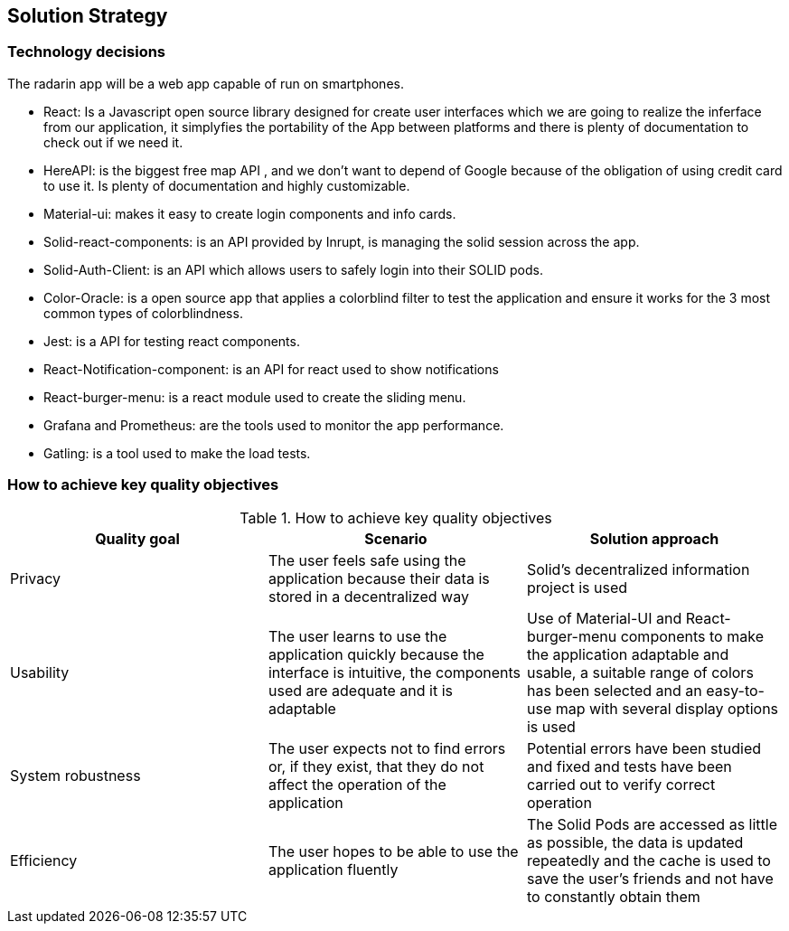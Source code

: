 [[section-solution-strategy]]
== Solution Strategy

=== Technology decisions
The radarin app will be a web app capable of run on smartphones.

* React: Is a Javascript open source library designed for create user interfaces which we are going to realize the inferface from our application, it simplyfies the portability of the App between platforms and there is plenty of documentation to check out if we need it.
* HereAPI: is the biggest free map API , and we don't want to depend of Google because of the obligation of using credit card to use it. Is plenty of  documentation and highly customizable.
* Material-ui: makes it easy to create login components and info cards.
* Solid-react-components: is an API provided by Inrupt, is managing the solid session across the app.
* Solid-Auth-Client: is an API which allows users to safely login into their SOLID pods.
* Color-Oracle: is a open source app that applies a colorblind filter to test the application and ensure it works for the 3 most common types of colorblindness.
* Jest: is a API for testing react components.
* React-Notification-component: is an API for react used to show notifications
* React-burger-menu: is a react module used to create the sliding menu.
* Grafana and Prometheus: are the tools used to monitor the app performance.
* Gatling: is a tool used to make the load tests.

=== How to achieve key quality objectives
[options="header"]
.How to achieve key quality objectives
|===
|Quality goal|Scenario|Solution approach
|Privacy | The user feels safe using the application because their data is stored in a decentralized way | Solid's decentralized information project is used
|Usability | The user learns to use the application quickly because the interface is intuitive, the components used are adequate and it is adaptable | Use of Material-UI and React-burger-menu components to make the application adaptable and usable, a suitable range of colors has been selected and an easy-to-use map with several display options is used
|System robustness | The user expects not to find errors or, if they exist, that they do not affect the operation of the application | Potential errors have been studied and fixed and tests have been carried out to verify correct operation
|Efficiency | The user hopes to be able to use the application fluently | The Solid Pods are accessed as little as possible, the data is updated repeatedly and the cache is used to save the user's friends and not have to constantly obtain them
|===


